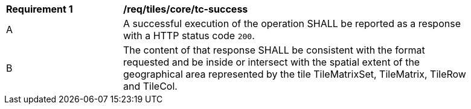 [[req_tiles_core_tc-success]]
[width="90%",cols="2,6a"]
|===
^|*Requirement {counter:req-id}* |*/req/tiles/core/tc-success*
^|A |A successful execution of the operation SHALL be reported as a response with a HTTP status code `200`.
^|B |The content of that response SHALL be consistent with the format requested and be inside or intersect with the spatial extent of the geographical area represented by the tile TileMatrixSet, TileMatrix, TileRow and TileCol.
|===

